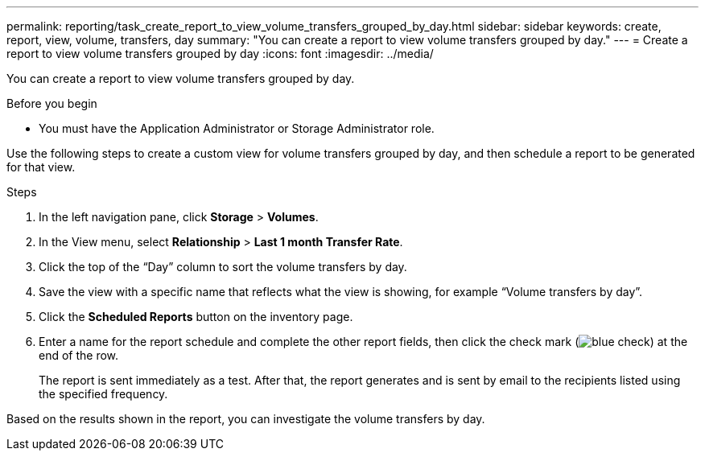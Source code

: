 ---
permalink: reporting/task_create_report_to_view_volume_transfers_grouped_by_day.html
sidebar: sidebar
keywords: create, report, view, volume, transfers, day
summary: "You can create a report to view volume transfers grouped by day."
---
= Create a report to view volume transfers grouped by day
:icons: font
:imagesdir: ../media/

[.lead]
You can create a report to view volume transfers grouped by day.

.Before you begin

* You must have the Application Administrator or Storage Administrator role.

Use the following steps to create a custom view for volume transfers grouped by day, and then schedule a report to be generated for that view.

.Steps

. In the left navigation pane, click *Storage* > *Volumes*.
. In the View menu, select *Relationship* > *Last 1 month Transfer Rate*.
. Click the top of the "`Day`" column to sort the volume transfers by day.
. Save the view with a specific name that reflects what the view is showing, for example "`Volume transfers by day`".
. Click the *Scheduled Reports* button on the inventory page.
. Enter a name for the report schedule and complete the other report fields, then click the check mark (image:../media/blue_check.gif[]) at the end of the row.
+
The report is sent immediately as a test. After that, the report generates and is sent by email to the recipients listed using the specified frequency.

Based on the results shown in the report, you can investigate the volume transfers by day.
// 2025-6-11, OTHERDOC-133